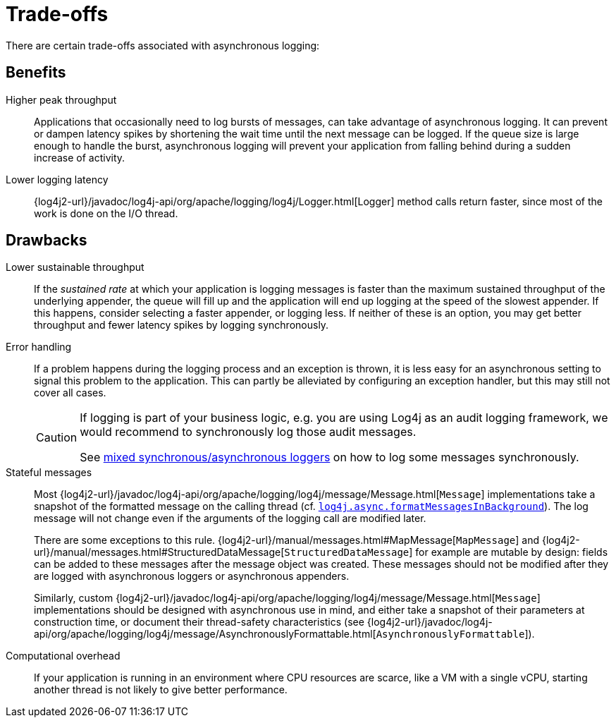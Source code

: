 ////
    Licensed to the Apache Software Foundation (ASF) under one or more
    contributor license agreements.  See the NOTICE file distributed with
    this work for additional information regarding copyright ownership.
    The ASF licenses this file to You under the Apache License, Version 2.0
    (the "License"); you may not use this file except in compliance with
    the License.  You may obtain a copy of the License at

         http://www.apache.org/licenses/LICENSE-2.0

    Unless required by applicable law or agreed to in writing, software
    distributed under the License is distributed on an "AS IS" BASIS,
    WITHOUT WARRANTIES OR CONDITIONS OF ANY KIND, either express or implied.
    See the License for the specific language governing permissions and
    limitations under the License.
////

[#trade-offs]
= [[Trade-offs]]Trade-offs

There are certain trade-offs associated with asynchronous logging:

[#async-benefits]
== Benefits

Higher peak throughput::
Applications that occasionally need to log bursts of messages, can take advantage of asynchronous logging.
It can prevent or dampen latency spikes by shortening the wait time until the next message can be logged.
If the queue size is large enough to handle the burst, asynchronous logging will prevent your application from falling behind during a sudden increase of activity.

Lower logging latency::
{log4j2-url}/javadoc/log4j-api/org/apache/logging/log4j/Logger.html[Logger]
method calls return faster, since most of the work is done on the I/O thread.

[#async-drawbacks]
== Drawbacks

Lower sustainable throughput::
If the _sustained rate_ at which your application is logging messages is faster than the maximum sustained throughput of the underlying appender, the queue will fill up and the application will end up logging at the speed of the slowest appender.
If this happens, consider selecting a faster appender, or logging less.
If neither of these is an option, you may get better throughput and fewer latency spikes by logging synchronously.

Error handling::
If a problem happens during the logging process and an exception is thrown, it is less easy for an asynchronous setting to signal this problem to the application.
This can partly be alleviated by configuring an exception handler, but this may still not cover all cases.
+
[CAUTION]
====
If logging is part of your business logic, e.g. you are using Log4j as an audit logging framework, we would recommend to synchronously log those audit messages.

See
xref:manual/async.adoc#MixedSync-Async[mixed synchronous/asynchronous loggers] on how to log some messages synchronously.
====

Stateful messages::
Most
{log4j2-url}/javadoc/log4j-api/org/apache/logging/log4j/message/Message.html[`Message`]
implementations take a snapshot of the formatted message on the calling thread (cf.
xref:manual/systemproperties.adoc#log4j.async.formatMessagesInBackground[`log4j.async.formatMessagesInBackground`]).
The log message will not change even if the arguments of the logging call are modified later.
+
There are some exceptions to this rule.
{log4j2-url}/manual/messages.html#MapMessage[`MapMessage`]
and
{log4j2-url}/manual/messages.html#StructuredDataMessage[`StructuredDataMessage`]
for example are mutable by design: fields can be added to these messages after the message object was created.
These messages should not be modified after they are logged with asynchronous loggers or asynchronous appenders.
+
Similarly, custom
{log4j2-url}/javadoc/log4j-api/org/apache/logging/log4j/message/Message.html[`Message`]
implementations should be designed with asynchronous use in mind, and either take a snapshot of their parameters at construction time, or document their thread-safety characteristics (see
{log4j2-url}/javadoc/log4j-api/org/apache/logging/log4j/message/AsynchronouslyFormattable.html[`AsynchronouslyFormattable`]).

Computational overhead::
If your application is running in an environment where CPU resources are scarce, like a VM with a single vCPU, starting another thread is not likely to give better performance.
